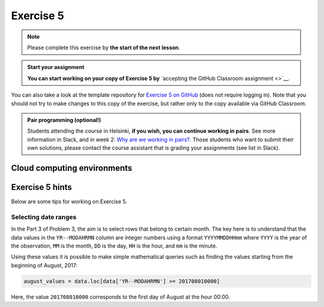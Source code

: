 Exercise 5
==========

.. note::

    Please complete this exercise by **the start of the next lesson**.

.. admonition:: Start your assignment

    **You can start working on your copy of Exercise 5 by** `accepting the GitHub Classroom assignment <>`__.

You can also take a look at the template repository for `Exercise 5 on GitHub <https://github.com/Geo-Python-2023/Exercise-5>`__ (does not require logging in).
Note that you should not try to make changes to this copy of the exercise, but rather only to the copy available via GitHub Classroom.

.. admonition:: Pair programming (optional!)

    Students attending the course in Helsinki, **if you wish, you can continue working in pairs**.
    See more information in Slack, and in week 2: `Why are we working in pairs? <https://geo-python-site.readthedocs.io/en/latest/lessons/L2/why-pairs.html>`_.
    Those students who want to submit their own solutions, please contact the course assistant that is grading your assignments (see list in Slack).

Cloud computing environments
-----------------------------

.. image:: https://img.shields.io/badge/launch-binder-red.svg
   :target: https://mybinder.org/v2/gh/Geo-Python-2023/Binder/main?urlpath=lab
   
.. image:: https://img.shields.io/badge/launch-CSC%20notebook-blue.svg
   :target: https://notebooks.csc.fi/

Exercise 5 hints
----------------

Below are some tips for working on Exercise 5.

Selecting date ranges
~~~~~~~~~~~~~~~~~~~~~

In the Part 3 of Problem 3, the aim is to select rows that belong to certain month. The key here is to understand that
the data values in the ``YR--MODAHRMN`` column are integer numbers using a format ``YYYYMMDDHHmm`` where ``YYYY`` is the
year of the observation, ``MM`` is the month, ``DD`` is the day, ``HH`` is the hour, and ``mm`` is the minute.

Using these values it is possible to make simple mathematical queries such as finding the values starting from the beginning of August, 2017:

.. code-block:: python

    august_values = data.loc[data['YR--MODAHRMN'] >= 201708010000]

Here, the value ``201708010000`` corresponds to the first day of August at the hour 00:00.